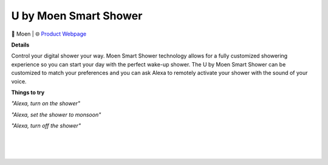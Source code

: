 U by Moen Smart Shower
-----

.. image:: images/products/MoenUbyMoenShower.png

🔹 Moen  |  🌐 `Product Webpage <https://www.amazon.com/Moen-TS3302BL-Connected-Bathroom-Controller/dp/B07MV32JD4>`_

**Details** 

Control your digital shower your way. Moen Smart Shower technology allows for a fully customized showering experience so you can start your day with the perfect wake-up shower. The U by Moen Smart Shower can be customized to match your preferences and you can ask Alexa to remotely activate your shower with the sound of your voice.

**Things to try**

*"Alexa, turn on the shower"*

*"Alexa, set the shower to monsoon"*

*"Alexa, turn off the shower"*

|
|
|
